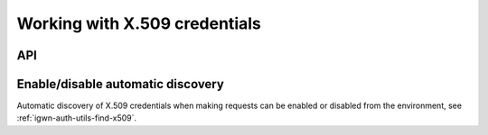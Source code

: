 .. sectionauthor:: Duncan Macleod <duncan.macleod@ligo.org>

.. _igwn-auth-utils-x509:

##############################
Working with X.509 credentials
##############################

===
API
===

.. autosummary::
   :toctree: api
   :nosignatures:

   ~igwn_auth_utils.find_x509_credentials

==================================
Enable/disable automatic discovery
==================================

Automatic discovery of X.509 credentials when making requests can be enabled
or disabled from the environment, see :ref:`igwn-auth-utils-find-x509`.
